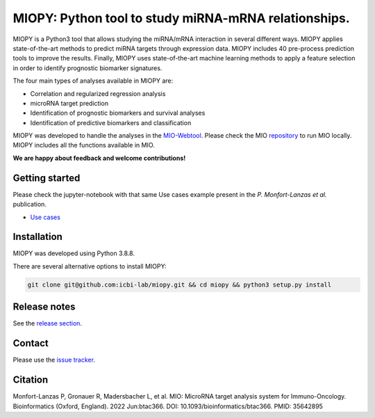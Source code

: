 MIOPY: Python tool to study miRNA-mRNA relationships. 
====================================================================================================



MIOPY is a Python3 tool that allows studying the miRNA/mRNA interaction in several different ways. MIOPY applies state-of-the-art methods to predict miRNA targets through expression data. MIOPY includes 40 pre-process prediction tools to improve the results. Finally, MIOPY uses state-of-the-art machine learning methods to apply a feature selection in order to identify prognostic biomarker signatures.
 
The four main types of analyses available in MIOPY are:

* Correlation and regularized regression analysis
* microRNA target prediction
* Identification of prognostic biomarkers and survival analyses
* Identification of predictive biomarkers and classification

MIOPY was developed to handle the analyses in the `MIO-Webtool <http://mio.icbi.at>`_. 
Please check the MIO `repository <http://github.com/icbi-lab/mio>`_ to run MIO locally. 
MIOPY includes all the functions available in MIO.

**We are happy about feedback and welcome contributions!**

Getting started
^^^^^^^^^^^^^^^
Please check the jupyter-notebook with that same Use cases example present in the *P. Monfort-Lanzas et al.* publication.

-  `Use cases <./test/test.ipynb>`_

Installation
^^^^^^^^^^^^
MIOPY was developed using Python 3.8.8.

There are several alternative options to install MIOPY:

.. 1) Install the latest development version:

.. code-block::

  git clone git@github.com:icbi-lab/miopy.git && cd miopy && python3 setup.py install

.. 2) Install the latest development version:

.. code-block::
 python3 -m pip install git+https://github.com/icbi-lab/miopy.git


Release notes
^^^^^^^^^^^^^
See the `release section <https://github.com/icbi-lab/miopy/releases>`_.

Contact
^^^^^^^
Please use the `issue tracker <https://github.com/icbi-lab/miopy/issues>`_.

Citation
^^^^^^^^

Monfort-Lanzas P, Gronauer R, Madersbacher L, et al. MIO: MicroRNA target analysis system for Immuno-Oncology. Bioinformatics (Oxford, England). 2022 Jun:btac366. DOI: 10.1093/bioinformatics/btac366. PMID: 35642895
